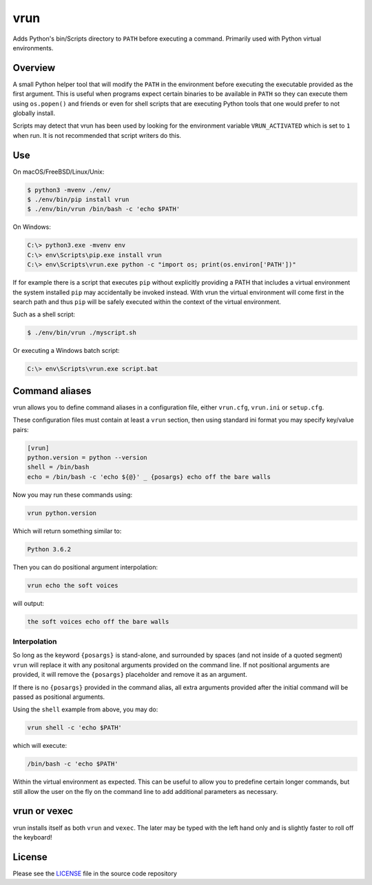vrun
====

Adds Python's bin/Scripts directory to ``PATH`` before executing a command.
Primarily used with Python virtual environments.

Overview
--------

A small Python helper tool that will modify the ``PATH`` in the environment
before executing the executable provided as the first argument. This is useful
when programs expect certain binaries to be available in ``PATH`` so they can
execute them using ``os.popen()`` and friends or even for shell scripts that
are executing Python tools that one would prefer to not globally install.

Scripts may detect that vrun has been used by looking for the environment
variable ``VRUN_ACTIVATED`` which is set to ``1`` when run. It is not
recommended that script writers do this.

Use
---

On macOS/FreeBSD/Linux/Unix:

.. code::

    $ python3 -mvenv ./env/
    $ ./env/bin/pip install vrun
    $ ./env/bin/vrun /bin/bash -c 'echo $PATH'


On Windows:

.. code::

    C:\> python3.exe -mvenv env
    C:\> env\Scripts\pip.exe install vrun
    C:\> env\Scripts\vrun.exe python -c "import os; print(os.environ['PATH'])"


If for example there is a script that executes ``pip`` without explicitly
providing a PATH that includes a virtual environment the system installed
``pip`` may accidentally be invoked instead. With vrun the virtual environment
will come first in the search path and thus ``pip`` will be safely executed
within the context of the virtual environment.

Such as a shell script:

.. code::

    $ ./env/bin/vrun ./myscript.sh

Or executing a Windows batch script:

.. code::

    C:\> env\Scripts\vrun.exe script.bat


Command aliases
---------------

vrun allows you to define command aliases in a configuration file, either
``vrun.cfg``, ``vrun.ini`` or ``setup.cfg``.

These configuration files must contain at least a ``vrun`` section, then using standard ini format you may specify key/value pairs:

.. code::
    
    [vrun]
    python.version = python --version
    shell = /bin/bash
    echo = /bin/bash -c 'echo ${@}' _ {posargs} echo off the bare walls

Now you may run these commands using:

.. code::

    vrun python.version

Which will return something similar to:

.. code::

    Python 3.6.2

Then you can do positional argument interpolation:

.. code::

    vrun echo the soft voices

will output:

.. code::

    the soft voices echo off the bare walls

Interpolation
~~~~~~~~~~~~~

So long as the keyword ``{posargs}`` is stand-alone, and surrounded by spaces
(and not inside of a quoted segment) ``vrun`` will replace it with any
positonal arguments provided on the command line. If not positional arguments
are provided, it will remove the ``{posargs}`` placeholder and remove it as an
argument.

If there is no ``{posargs}`` provided in the command alias, all extra arguments
provided after the initial command will be passed as positional arguments.

Using the ``shell`` example from above, you may do:

.. code::

    vrun shell -c 'echo $PATH'

which will execute:

.. code::

    /bin/bash -c 'echo $PATH'

Within the virtual environment as expected. This can be useful to allow you to
predefine certain longer commands, but still allow the user on the fly on the
command line to add additional parameters as necessary.

vrun or vexec
-------------

vrun installs itself as both ``vrun`` and ``vexec``. The later may be typed
with the left hand only and is slightly faster to roll off the keyboard!

License
-------

Please see the `LICENSE
<https://github.com/bertjwregeer/vrun/blob/master/LICENSE>`_ file in the source
code repository 
